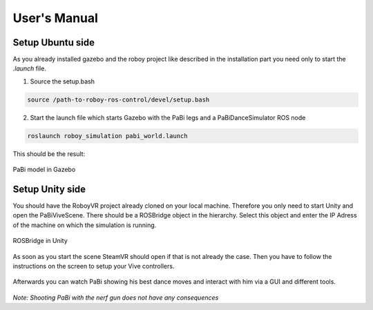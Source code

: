 User's Manual
=============

Setup Ubuntu side
-----------------

As you already installed gazebo and the roboy project like described in the installation part you need only to start the *.launch* file.

1. Source the setup.bash

.. code:: bash

  source /path-to-roboy-ros-control/devel/setup.bash

2. Start the launch file which starts Gazebo with the PaBi legs and a PaBiDanceSimulator ROS node

.. code:: bash

  roslaunch roboy_simulation pabi_world.launch
  
This should be the result:

.. figure:: images/pabi_simulation_dance.*
	:align: center
	:alt: PaBi Dance
         
	PaBi model in Gazebo

Setup Unity side
----------------

You should have the RoboyVR project already cloned on your local machine. Therefore you only need to start Unity and open the PaBiViveScene.
There should be a ROSBridge object in the hierarchy. Select this object and enter the IP Adress of the machine on which the simulation is running.

.. figure:: ../images/rosbridge.*
	:align: center
	:alt: ROSBridge
         
	ROSBridge in Unity


As soon as you start the scene SteamVR should open if that is not already the case. Then you have to follow the instructions on the screen to setup your Vive controllers. 

.. figure:: ../images/controller_selection_1.*
    :align: center
    :alt: Controller Selection GUI
         
	Instruction to choose the GUI Controller


.. figure:: ../images/controller_selection_2.*
    :align: center
    :alt: Controller Selection Tools
         
	Instruction to choose the Tool Controller


Afterwards you can watch PaBi showing his best dance moves and interact with him via a GUI and different tools.

.. figure:: images/pabi_selection.*
    :align: center
    :alt: PaBi Selection
         
	Unity Scene of PaBi


*Note: Shooting PaBi with the nerf gun does not have any consequences*